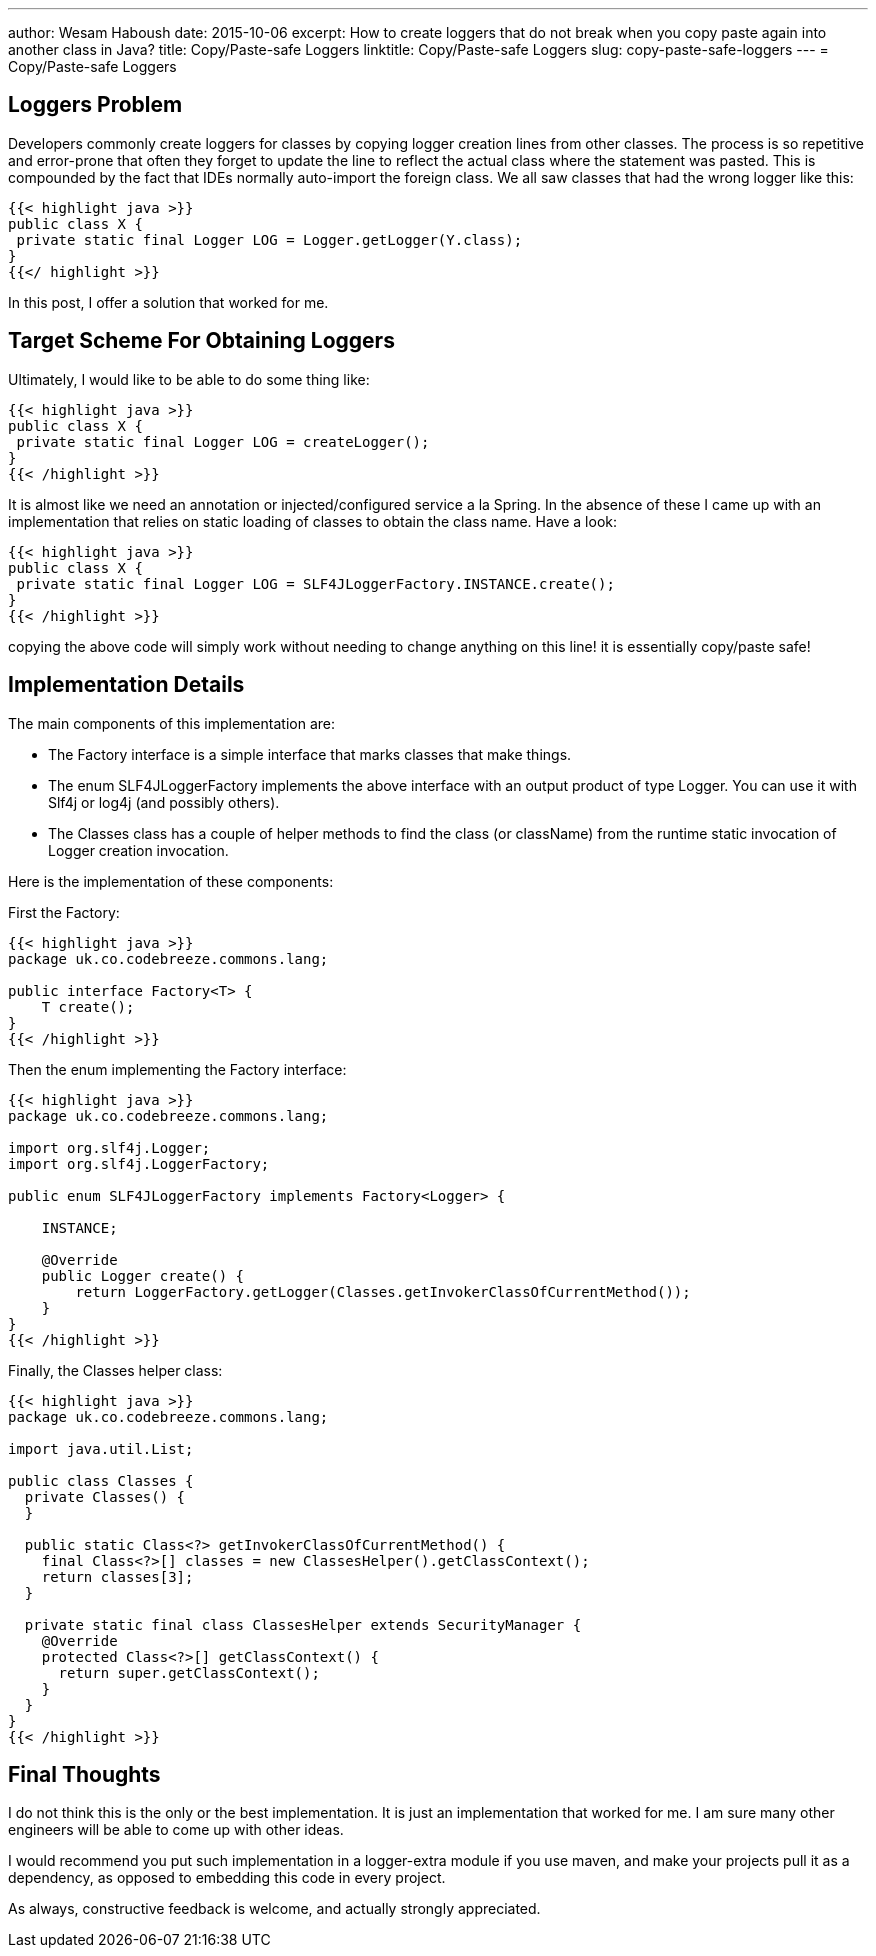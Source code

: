 ---
:hp-tags:   java, logger, copy past safe logger, static logger, slf4j, log4j
author: Wesam Haboush
date: 2015-10-06
excerpt: How to create loggers that do not break when you copy paste again into another class in Java?
title: Copy/Paste-safe Loggers
linktitle: Copy/Paste-safe Loggers
slug: copy-paste-safe-loggers
---
= Copy/Paste-safe Loggers

== Loggers Problem

Developers commonly create loggers for classes by copying logger creation lines from other classes. The process is so repetitive and error-prone that often they forget to update the line to reflect the actual class where the statement was pasted. This is compounded by the fact that IDEs normally auto-import the foreign class. We all saw classes that had the wrong logger like this:


[source,java]
{{< highlight java >}}
public class X {
 private static final Logger LOG = Logger.getLogger(Y.class);
}
{{</ highlight >}}

In this post, I offer a solution that worked for me.

== Target Scheme For Obtaining Loggers


Ultimately, I would like to be able to do some thing like:


[source, java]
{{< highlight java >}}
public class X {
 private static final Logger LOG = createLogger();
}
{{< /highlight >}}

It is almost like we need an annotation or injected/configured service a la Spring. In the absence of these I came up with an implementation that relies on static loading of classes to obtain the class name. Have a look:

[source, java]
{{< highlight java >}}
public class X {
 private static final Logger LOG = SLF4JLoggerFactory.INSTANCE.create();
}
{{< /highlight >}}

copying the above code will simply work without needing to change anything on this line! it is essentially copy/paste safe!

== Implementation Details

The main components of this implementation are:

* The Factory interface is a simple interface that marks classes that make things.
* The enum SLF4JLoggerFactory implements the above interface with an output product of type Logger. You can use it with Slf4j or log4j (and possibly others).
* The Classes class has a couple of helper methods to find the class (or className) from the runtime static invocation of Logger creation invocation.

Here is the implementation of these components:

First the Factory:

[source, java]
----
{{< highlight java >}}
package uk.co.codebreeze.commons.lang;

public interface Factory<T> {
    T create();
}
{{< /highlight >}}
----

Then the enum implementing the Factory interface:

[source, java]
----
{{< highlight java >}}
package uk.co.codebreeze.commons.lang;

import org.slf4j.Logger;
import org.slf4j.LoggerFactory;

public enum SLF4JLoggerFactory implements Factory<Logger> {

    INSTANCE;

    @Override
    public Logger create() {
        return LoggerFactory.getLogger(Classes.getInvokerClassOfCurrentMethod());
    }
}
{{< /highlight >}}
----

Finally, the Classes helper class:

[source, java]
----
{{< highlight java >}}
package uk.co.codebreeze.commons.lang;

import java.util.List;

public class Classes {
  private Classes() {
  }

  public static Class<?> getInvokerClassOfCurrentMethod() {
    final Class<?>[] classes = new ClassesHelper().getClassContext();
    return classes[3];
  }

  private static final class ClassesHelper extends SecurityManager {
    @Override
    protected Class<?>[] getClassContext() {
      return super.getClassContext();
    }
  }
}
{{< /highlight >}}
----

== Final Thoughts

I do not think this is the only or the best implementation. It is just an implementation that worked for me. I am sure many other engineers will be able to come up with other ideas.

I would recommend you put such implementation in a logger-extra module if you use maven, and make your projects pull it as a dependency, as opposed to embedding this code in every project.

As always, constructive feedback is welcome, and actually strongly appreciated.
